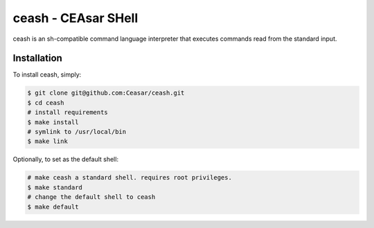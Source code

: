 
ceash - CEAsar SHell
====================

ceash is an sh-compatible command language interpreter that executes commands
read from the standard input.

Installation
------------

To install ceash, simply:

.. code-block:: bash

    $ git clone git@github.com:Ceasar/ceash.git
    $ cd ceash
    # install requirements
    $ make install
    # symlink to /usr/local/bin
    $ make link

Optionally, to set as the default shell:

.. code-block:: bash

    # make ceash a standard shell. requires root privileges.
    $ make standard
    # change the default shell to ceash
    $ make default

